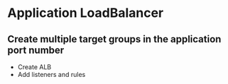 * Application LoadBalancer

** Create multiple target groups in the application port number
- Create ALB 
- Add listeners and rules

